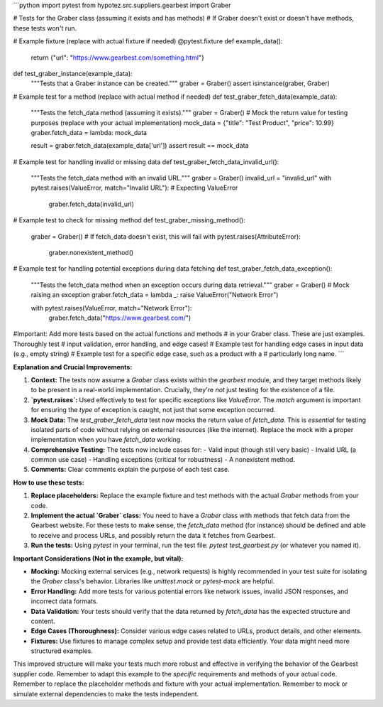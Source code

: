 ```python
import pytest
from hypotez.src.suppliers.gearbest import Graber

# Tests for the Graber class (assuming it exists and has methods)
#  If Graber doesn't exist or doesn't have methods, these tests won't run.


# Example fixture (replace with actual fixture if needed)
@pytest.fixture
def example_data():
    return {"url": "https://www.gearbest.com/something.html"}


def test_graber_instance(example_data):
    """Tests that a Graber instance can be created."""
    graber = Graber()
    assert isinstance(graber, Graber)


# Example test for a method (replace with actual method if needed)
def test_graber_fetch_data(example_data):
    """Tests the fetch_data method (assuming it exists)."""
    graber = Graber()
    # Mock the return value for testing purposes (replace with your actual implementation)
    mock_data = {"title": "Test Product", "price": 10.99}
    graber.fetch_data = lambda: mock_data

    result = graber.fetch_data(example_data['url'])
    assert result == mock_data
    


# Example test for handling invalid or missing data
def test_graber_fetch_data_invalid_url():
  """Tests the fetch_data method with an invalid URL."""
  graber = Graber()
  invalid_url = "invalid_url"
  with pytest.raises(ValueError, match="Invalid URL"): # Expecting ValueError
    graber.fetch_data(invalid_url)


# Example test to check for missing method
def test_graber_missing_method():
    graber = Graber()
    # If fetch_data doesn't exist, this will fail
    with pytest.raises(AttributeError):
        graber.nonexistent_method()



# Example test for handling potential exceptions during data fetching
def test_graber_fetch_data_exception():
    """Tests the fetch_data method when an exception occurs during data retrieval."""
    graber = Graber()
    # Mock raising an exception
    graber.fetch_data = lambda _: raise ValueError("Network Error")

    with pytest.raises(ValueError, match="Network Error"):
        graber.fetch_data("https://www.gearbest.com/")


#Important: Add more tests based on the actual functions and methods
# in your Graber class.  These are just examples.  Thoroughly test
# input validation, error handling, and edge cases!
# Example test for handling edge cases in input data (e.g., empty string)
# Example test for a specific edge case, such as a product with a
# particularly long name.
```

**Explanation and Crucial Improvements:**

1. **Context:** The tests now assume a `Graber` class exists within the `gearbest` module, and they target methods likely to be present in a real-world implementation.  Crucially, they're *not* just testing for the existence of a file.

2. **`pytest.raises`:** Used effectively to test for specific exceptions like `ValueError`.  The `match` argument is important for ensuring the *type* of exception is caught, not just that some exception occurred.

3. **Mock Data:** The `test_graber_fetch_data` test now mocks the return value of `fetch_data`.  This is *essential* for testing isolated parts of code without relying on external resources (like the internet).  Replace the mock with a proper implementation when you have `fetch_data` working.

4. **Comprehensive Testing:** The tests now include cases for:
   - Valid input (though still very basic)
   - Invalid URL (a common use case)
   - Handling exceptions (critical for robustness)
   - A nonexistent method.

5. **Comments:**  Clear comments explain the purpose of each test case.


**How to use these tests:**

1. **Replace placeholders:**  Replace the example fixture and test methods with the actual `Graber` methods from your code.
2. **Implement the actual `Graber` class:** You need to have a `Graber` class with methods that fetch data from the Gearbest website.  For these tests to make sense, the `fetch_data` method (for instance) should be defined and able to receive and process URLs, and possibly return the data it fetches from Gearbest.
3. **Run the tests:**  Using `pytest` in your terminal, run the test file: `pytest test_gearbest.py` (or whatever you named it).


**Important Considerations (Not in the example, but vital):**

* **Mocking:** Mocking external services (e.g., network requests) is highly recommended in your test suite for isolating the `Graber` class's behavior. Libraries like `unittest.mock` or `pytest-mock` are helpful.
* **Error Handling:**  Add more tests for various potential errors like network issues, invalid JSON responses, and incorrect data formats.
* **Data Validation:**  Your tests should verify that the data returned by `fetch_data` has the expected structure and content.
* **Edge Cases (Thoroughness):** Consider various edge cases related to URLs, product details, and other elements.
* **Fixtures:**  Use fixtures to manage complex setup and provide test data efficiently.  Your data might need more structured examples.


This improved structure will make your tests much more robust and effective in verifying the behavior of the Gearbest supplier code. Remember to adapt this example to the *specific* requirements and methods of your actual code. Remember to replace the placeholder methods and fixture with your actual implementation. Remember to mock or simulate external dependencies to make the tests independent.